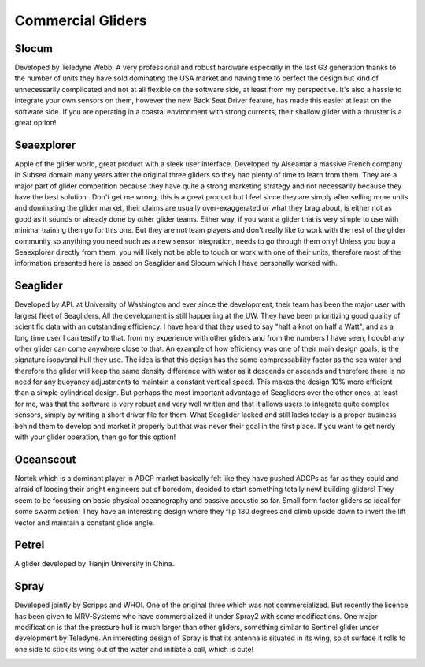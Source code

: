 Commercial Gliders
+++++++++++++++++++++++++
Slocum
===============
Developed by Teledyne Webb. A very professional and robust hardware especially in the last G3 generation thanks to the number of units they have sold dominating the USA market and having time to perfect the design but kind of unnecessarily complicated and not at all flexible on the software side, at least from my perspective. It's also a hassle to integrate your own sensors on them, however the new Back Seat Driver feature, has made this easier at least on the software side. If you are operating in a coastal environment with strong currents, their shallow glider with a thruster is a great option! 

.. image:: /images/slocum.png

Seaexplorer
===================
Apple of the glider world, great product with a sleek user interface. Developed by Alseamar a massive French company in Subsea domain many years after the original three gliders so they had plenty of time to learn from them. They are a major part of glider competition because they have quite a strong marketing strategy and not necessarily because they have the best solution . Don't get me wrong, this is a great product but I feel since they are simply after selling more units and dominating the glider market, their claims are usually over-exaggerated or what they brag about, is either not as good as it sounds or already done by other glider teams. Either way, if you want a glider that is very simple to use with minimal training then go for this one. But they are not team players and don't really like to work with the rest of the glider community so anything you need such as a new sensor integration, needs to go through them only! Unless you buy a Seaexplorer directly from them, you will likely not be able to touch or work with one of their units, therefore most of the information presented here is based on Seaglider and Slocum which I have personally worked with.

.. image:: /images/seaexplorer.jpg

Seaglider 
===================
Developed by APL at University of Washington and ever since the development, their team has been the major user with largest fleet of Seagliders. All the development is still happening at the UW. They have been prioritizing good quality of scientific data with an outstanding efficiency. I have heard that they used to say "half a knot on half a Watt", and as a long time user I can testify to that. from my experience with other gliders and from the numbers I have seen, I doubt any other glider can come anywhere close to that. An example of how efficiency was one of their main design goals, is the signature isopycnal hull they use. The idea is that this design has the same compressability factor as the sea water and therefore the glider will keep the same density difference with water as it descends or ascends and therefore there is no need for any buoyancy adjustments to maintain a constant vertical speed. This makes the design 10% more efficient than a simple cylindrical design. But perhaps the most important advantage of Seagliders over the other ones, at least for me, was that the software is very robust and very well written and that it allows users to integrate quite complex sensors, simply by writing a short driver file for them. 
What Seaglider lacked and still lacks today is a proper business behind them to develop and market it properly but that was never their goal in the first place. If you want to get nerdy with your glider operation, then go for this option!

.. image:: /images/seaglider.jpg

Oceanscout
==============
Nortek which is a dominant player in ADCP market basically felt like they have pushed ADCPs as far as they could and afraid of loosing their bright engineers out of boredom, decided to start something totally new! building gliders! They seem to be focusing on basic physical oceanography and passive acoustic so far. Small form factor gliders so ideal for some swarm action! They have an interesting design where they flip 180 degrees and climb upside down to invert the lift vector and maintain a constant glide angle.

.. image:: /images/oceanscout.jpeg

Petrel
============
A glider developed by Tianjin University in China.

.. image:: /images/petrel.png

Spray
==============
Developed jointly by Scripps and WHOI. One of the original three which was not commercialized. But recently the licence has been given to MRV-Systems who have commercialized it under Spray2 with some modifications. One major modification is that the pressure hull is much larger than other gliders, something similar to Sentinel glider under development by Teledyne. An interesting design of Spray is that its antenna is situated in its wing, so at surface it rolls to one side to stick its wing out of the water and initiate a call, which is cute!

.. image:: /images/spray.jpg
